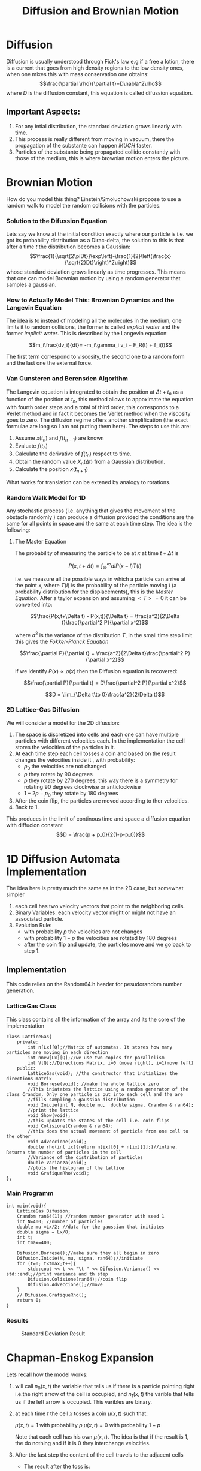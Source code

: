 #+title: Diffusion and Brownian Motion

* Diffusion
Diffusion is usually understood through Fick's law e.g if a free a lotion, there is a current that goes from high density regions to the low density ones, when one mixes this with mass conservation one obtains:
$$\frac{\partial \rho}{\partial t}=D\nabla^2\rho$$
where $D$ is the diffusion constant, this equation is called difussion equation.
** Important Aspects:
1) For any intial distribution, the standard deviation grows linearly with time.
2) This process is really different from moving in vacuum, there the propagation of the substante can happen /MUCH/ faster.
3) Particles of the substante being propagated collide constantly with those of the medium, this is where brownian motion enters the picture.

* Brownian Motion
How do you model this thing? Einstein/Smoluchowski propose to use a random walk to model the random collisions with the particles.
*** Solution to the Difussion Equation
Lets say we know at the initial condition exactly where our particle is i.e. we got its probability distribution as a Dirac-delta, the solution to this is that after a time $t$ the distribution becomes a Gaussian:
$$\frac{1}{\sqrt{2\piDt}}\exp\left(-\frac{1}{2}\left(\frac{x}{\sqrt{2}Dt}\right)^2\right)$$
whose standard deviation grows linearly as time progresses. This means that one can model Brownian motion by using a random generator that samples a gaussian.
*** How to Actually Model This: Brownian Dynamics and the Langevin Equation
The idea is to instead of modeling all the molecules in the medium, one limits it to random collisions, the former is called /explicit water/ and the former /implicit water/. This is described by the Langevin equation:

$$m_i\frac{dv_i}{dt}= -m_i\gamma_i v_i + F_R(t) + f_i(t)$$

The first term correspond to viscosity, the second one to a random form and the last one the external force.
*** Van Gunsteren and Berensden Algorithm
The Langevin equation is integrated to obtain the position at $\Delta t  + t_n$ as a function of the position at $t_n$, this method allows to appoximate the equation with fourth order steps and a total of third order, this corresponds to a Verlet method and in fact it becomes the Verlet method when the viscosity goes to zero. The diffusion regime offers another simplification (the exact formulae are long so I am not putting them here). The steps to use this are:
 1) Assume $x(t_n)$ and $f(t_{n-1})$ are known
 2) Evaluate $f(t_n)$
 3) Calculate the derivative of $f(t_n)$ respect to time.
 4) Obtain the random value $X_n(\Delta t)$ from a Gaussian distribution.
 5) Calculate the position $x(t_{n+1})$
What works for translation can be extened by analogy to rotations.

*** Random Walk Model for 1D
Any stochastic process (i.e. anything that gives the movement of the obstacle randomly ) can produce a diffusion provided the conditions are the same for all points in space and the same at each time step. The idea is the following:
****  The Master Equation
The probability of measuring the particle to be at $x$ at time $t + \Delta t$ is

$$P(x, t+\Delta t) =\int_{\infty}^{\infty} {dlP(x-l)T(l)}$$

i.e. we measure all the possible ways in which a particle can arrive at the point $x$, where $T(l)$ is the probability of the particle
moving $l$ (a probability distribution for the displacements), this is the /Master Equation/. After a taylor expansion
and assuming $<T>=0$ it can be converted into:

$$\frac{P(x,t+\Delta t) - P(x,t)}{\Delta t} = \frac{a^2}{2\Delta t}\frac{\partial^2 P}{\partial x^2}$$

where $a^2$ is the variance of the distribution $T$, in the small time step limit this gives the /Fokker-Planck Equation/

$$\frac{\partial P}{\partial t} = \frac{a^2}{2\Delta t}\frac{\partial^2 P}{\partial x^2}$$

if we identify $P(x) \propto \rho(x)$ then the Diffusion equation is recovered:

$$\frac{\partial P}{\partial t} = D\frac{\partial^2 P}{\partial x^2}$$

$$D = \lim_{\Delta t\to 0}\frac{a^2}{2\Delta t}$$

*** 2D Lattice-Gas Diffusion
We will consider a model for the 2D difussion:
    1) The space is discretized into cells and each one can have multiple particles
           with different velocities each. In the implementation the cell stores the velocities
           of the particles in it.
    2) At each time step each cell tosses a coin and based on the
            result changes the velocities inside it , with probability:
       + $p_0$ the velocities are not changed
       + $p$ they rotate by 90 degrees
       + $p$ they rotate by 270 degrees, this way there is a symmetry for rotating 90
                degrees clockwise or anticlockwise
       + $1-2p-p_0$ they rotate by 180 degrees
    3) After the coin flip, the particles are moved according to ther velocities.
    4) Back to 1.
This produces in the limit of continous time and space a diffusion equation with diffucion constant
$$D = \frac{p + p_0}{2(1-p-p_0)}$$
* 1D Diffusion Automata Implementation
The idea here is pretty much the same as in the 2D case, but somewhat simpler
 1) each cell has two velocity vectors that point to the neighboring cells.
 2) Binary Variables:  each velocity vector might or might not have an associated particle.
 3) Evolution Rule:
    + with probability $p$ the velocities are not changes
    + with probability $1-p$ the velocities are rotated by 180 degrees
    + after the coin flip and update, the particles move and we go back to step 1.
** Implementation
This code relies on the Random64.h header for pesudorandom number generation.
*** LatticeGas Class
This class contains all the information of the array and its the core of the implementation
#+NAME: LatticeGas Class
#+BEGIN_SRC c++
class LatticeGas{
    private:
        int n[Lx][Q];//Matrix of automatas. It stores how many particles are moving in each direction
        int nnew[Lx][Q];//we use two copies for parallelism
        int V[Q];//Directions Matrix. i=0 (move right), i=1(move left)
    public:
        LatticeGas(void); //the constructor that initializes the directions matrix
        void Borrese(void); //make the whole lattice zero
        //This iniatates the lattice using a random generator of the class Crandom. Only one particle is put into each cell and the are
        //fills sampling a gaussian distribution
        void Inicie(int N, double mu,  double sigma, Crandom & ran64);
        //print the lattice
        void Show(void);
        //this updates the states of the cell i.e. coin flips
        void Colisione(Crandom & ran64);
        //this does the actual movement of particle from one cell to the other
        void Adveccione(void);
        double rho(int ix){return n[ix][0] + n[ix][1];}//inline. Returns the number of particles in the cell
        //Variance of the distribution of particles
        double Varianza(void);
        //plots the histogram of the lattice
        void GrafiqueRho(void);
};
#+END_SRC

*** Main Programm
#+NAME: main programm
#+BEGIN_SRC c++
int main(void){
    LatticeGas Difusion;
    Crandom ran64(1); //random number generator with seed 1
    int N=400; //number of particles
    double mu =Lx/2; //data for the gaussian that initiates
    double sigma = Lx/8;
    int t;
    int tmax=400;

    Difusion.Borrese();//make sure they all begin in zero
    Difusion.Inicie(N, mu, sigma, ran64);//initiate
    for (t=0; t<tmax;t++){
        std::cout << t << "\t " << Difusion.Varianza() << std::endl;//print variance and th step
        Difusion.Colisione(ran64);//coin flip
        Difusion.Adveccione();//move
    }
    // Difusion.GrafiqueRho();
    return 0;
}
#+END_SRC

*** Results
#+CAPTION: Standard Deviation Result
#+NAME: Standard Deviation Plot
[[./Results1DVariance.jpg]]
* Chapman-Enskog Expansion
Lets recall how the model works:
1) will call $n_0(x,t)$ the variable that tells us
    if there is a particle pointing right i.e.the right arrow of the cell is
    occupied, and $n_1(x,t)$ the varible that tells us if the left arrow is occupied.
    This varibles are binary.
2) at each time $t$ the cell $x$ tosses a coin $\mu(x,t)$ such that:

  $\mu(x,t) = 1$ with probability $p$
  $\mu(x,t) = 0$ with probability $1-p$

  Note that each cell has his own $\mu(x,t)$. The idea is that if the result is 1,
  the do nothing and if it is 0 they interchange velocities.
3) After the last step the content of the cell travels to the adjacent cells
    + The result after the toss is:

      $$n_0(x + \lambda,t + \delta t) = \mu(x,t)n_0(x,t) + [1-\mu(x,t)]n_1(x,t)$$
      $$n_0(x - \lambda,t + \delta t) = \mu(x,t)n_1(x,t) + [1-\mu(x,t)]n_0(x,t)$$

      This describes the effect of movement of content and mixing of it, what
      we call advenction.
** Ensembles and Averages
Suppose we had an ensemble of lattices and we wish to average over it, we define

$$f_i(x,t) = m<n_i(x,t)>$$

where $m$ is the mass of the particle. We will have:

$$f_0(x + \lambda,t + \delta t) = pf_0(x,t) + [1-p)]f_1(x,t)$$
$$f_1(x + \lambda,t + \delta t) = pf_1(x,t) + [1-p)]f_0(x,t)$$

This is written compactly as

$$f_i(x + v_i\delta t,t + \delta t) - f_i(x,t) =  (1-p)[f_i(x,t)-f_j(x,t)]$$

with
$$v_i = C_i\frac{\lambda}{\delta t}$$

$C_i = 1$ for $i=0$
$C_i = -1$ for $i=1$

$$j = i+1 (mod2)$$

*** Important details:
$$\sum_{i} v_i = 0$$
$$\sum_{i} v_i^2 = \frac{\lambda^2}{\delta t^2}$$
** The expansion
Notice that we can write a taylor series of $f$ as:

$$f_i(x + v_i\delta t,t + \delta t) - f_i(x,t) = \delta t \left [\frac{\partial}{\partial t} + v_i\frac{\partial}{\partial x}\right]f_i+\frac{\delta t^2}{2} \left[\frac{\partial}{\partial t} + v_i\frac{\partial}{\partial x} \right ] ^2 f_i $$

This is then used with a perturbative expansion and it is found that in the
macroscopic limit the Diffusion equation is obeyed. The calculation is quite
long so it es easier to consult this in the literature.



